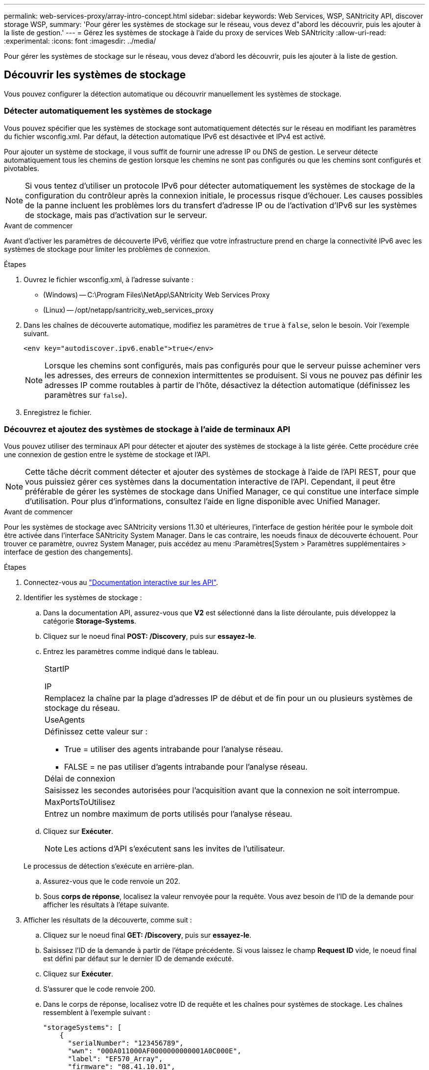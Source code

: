 ---
permalink: web-services-proxy/array-intro-concept.html 
sidebar: sidebar 
keywords: Web Services, WSP, SANtricity API, discover storage WSP, 
summary: 'Pour gérer les systèmes de stockage sur le réseau, vous devez d"abord les découvrir, puis les ajouter à la liste de gestion.' 
---
= Gérez les systèmes de stockage à l'aide du proxy de services Web SANtricity
:allow-uri-read: 
:experimental: 
:icons: font
:imagesdir: ../media/


[role="lead"]
Pour gérer les systèmes de stockage sur le réseau, vous devez d'abord les découvrir, puis les ajouter à la liste de gestion.



== Découvrir les systèmes de stockage

Vous pouvez configurer la détection automatique ou découvrir manuellement les systèmes de stockage.



=== Détecter automatiquement les systèmes de stockage

Vous pouvez spécifier que les systèmes de stockage sont automatiquement détectés sur le réseau en modifiant les paramètres du fichier wsconfig.xml. Par défaut, la détection automatique IPv6 est désactivée et IPv4 est activé.

Pour ajouter un système de stockage, il vous suffit de fournir une adresse IP ou DNS de gestion. Le serveur détecte automatiquement tous les chemins de gestion lorsque les chemins ne sont pas configurés ou que les chemins sont configurés et pivotables.


NOTE: Si vous tentez d'utiliser un protocole IPv6 pour détecter automatiquement les systèmes de stockage de la configuration du contrôleur après la connexion initiale, le processus risque d'échouer. Les causes possibles de la panne incluent les problèmes lors du transfert d'adresse IP ou de l'activation d'IPv6 sur les systèmes de stockage, mais pas d'activation sur le serveur.

.Avant de commencer
Avant d'activer les paramètres de découverte IPv6, vérifiez que votre infrastructure prend en charge la connectivité IPv6 avec les systèmes de stockage pour limiter les problèmes de connexion.

.Étapes
. Ouvrez le fichier wsconfig.xml, à l'adresse suivante :
+
** (Windows) -- C:\Program Files\NetApp\SANtricity Web Services Proxy
** (Linux) -- /opt/netapp/santricity_web_services_proxy


. Dans les chaînes de découverte automatique, modifiez les paramètres de `true` à `false`, selon le besoin. Voir l'exemple suivant.
+
[listing]
----
<env key="autodiscover.ipv6.enable">true</env>
----
+

NOTE: Lorsque les chemins sont configurés, mais pas configurés pour que le serveur puisse acheminer vers les adresses, des erreurs de connexion intermittentes se produisent. Si vous ne pouvez pas définir les adresses IP comme routables à partir de l'hôte, désactivez la détection automatique (définissez les paramètres sur `false`).

. Enregistrez le fichier.




=== Découvrez et ajoutez des systèmes de stockage à l'aide de terminaux API

Vous pouvez utiliser des terminaux API pour détecter et ajouter des systèmes de stockage à la liste gérée. Cette procédure crée une connexion de gestion entre le système de stockage et l'API.


NOTE: Cette tâche décrit comment détecter et ajouter des systèmes de stockage à l'aide de l'API REST, pour que vous puissiez gérer ces systèmes dans la documentation interactive de l'API. Cependant, il peut être préférable de gérer les systèmes de stockage dans Unified Manager, ce qui constitue une interface simple d'utilisation. Pour plus d'informations, consultez l'aide en ligne disponible avec Unified Manager.

.Avant de commencer
Pour les systèmes de stockage avec SANtricity versions 11.30 et ultérieures, l'interface de gestion héritée pour le symbole doit être activée dans l'interface SANtricity System Manager. Dans le cas contraire, les noeuds finaux de découverte échouent. Pour trouver ce paramètre, ouvrez System Manager, puis accédez au menu :Paramètres[System > Paramètres supplémentaires > interface de gestion des changements].

.Étapes
. Connectez-vous au link:install-login-task.html["Documentation interactive sur les API"].
. Identifier les systèmes de stockage :
+
.. Dans la documentation API, assurez-vous que *V2* est sélectionné dans la liste déroulante, puis développez la catégorie *Storage-Systems*.
.. Cliquez sur le noeud final *POST: /Discovery*, puis sur *essayez-le*.
.. Entrez les paramètres comme indiqué dans le tableau.
+
|===


 a| 
StartIP

IP
 a| 
Remplacez la chaîne par la plage d'adresses IP de début et de fin pour un ou plusieurs systèmes de stockage du réseau.



 a| 
UseAgents
 a| 
Définissez cette valeur sur :

*** True = utiliser des agents intrabande pour l'analyse réseau.
*** FALSE = ne pas utiliser d'agents intrabande pour l'analyse réseau.




 a| 
Délai de connexion
 a| 
Saisissez les secondes autorisées pour l'acquisition avant que la connexion ne soit interrompue.



 a| 
MaxPortsToUtilisez
 a| 
Entrez un nombre maximum de ports utilisés pour l'analyse réseau.

|===
.. Cliquez sur *Exécuter*.
+

NOTE: Les actions d'API s'exécutent sans les invites de l'utilisateur.

+
Le processus de détection s'exécute en arrière-plan.

.. Assurez-vous que le code renvoie un 202.
.. Sous *corps de réponse*, localisez la valeur renvoyée pour la requête. Vous avez besoin de l'ID de la demande pour afficher les résultats à l'étape suivante.


. Afficher les résultats de la découverte, comme suit :
+
.. Cliquez sur le noeud final *GET: /Discovery*, puis sur *essayez-le*.
.. Saisissez l'ID de la demande à partir de l'étape précédente. Si vous laissez le champ *Request ID* vide, le noeud final est défini par défaut sur le dernier ID de demande exécuté.
.. Cliquez sur *Exécuter*.
.. S'assurer que le code renvoie 200.
.. Dans le corps de réponse, localisez votre ID de requête et les chaînes pour systèmes de stockage. Les chaînes ressemblent à l'exemple suivant :
+
[listing]
----
"storageSystems": [
    {
      "serialNumber": "123456789",
      "wwn": "000A011000AF0000000000001A0C000E",
      "label": "EF570_Array",
      "firmware": "08.41.10.01",
      "nvsram": "N5700-841834-001",
      "ipAddresses": [
        "10.xxx.xx.213",
        "10.xxx.xx.214"
      ],
----
.. Notez les valeurs wwn, label et IPadresses. Vous en avez besoin pour l'étape suivante.


. Ajout de systèmes de stockage de la manière suivante :
+
.. Cliquez sur le noeud final *POST: /Storage-system*, puis sur *essayez-le*.
.. Entrez les paramètres comme indiqué dans le tableau.
+
|===


 a| 
id
 a| 
Entrez un nom unique pour ce système de stockage. Vous pouvez saisir le libellé (affiché dans la réponse de GET: /Discovery), mais le nom peut être n'importe quelle chaîne que vous choisissez. Si vous ne fournissez pas de valeur pour ce champ, Web Services attribue automatiquement un identifiant unique.



 a| 
Adresses des contrôleurs
 a| 
Entrez les adresses IP affichées dans la réponse pour OBTENIR : /Discovery. Pour les doubles contrôleurs, séparez les adresses IP par une virgule. Par exemple :

`"IP address 1","IP address 2"`



 a| 
validation
 a| 
Entrez `true`, Afin de recevoir une confirmation que les services Web peuvent se connecter au système de stockage.



 a| 
mot de passe
 a| 
Entrez le mot de passe d'administration du système de stockage.



 a| 
wwn
 a| 
Entrez le WWN du système de stockage (affiché dans la réponse de GET: /Discovery).

|===
.. Supprimez toutes les chaînes après `"enableTrace": true`, de sorte que l'ensemble de la chaîne soit similaire à l'exemple suivant :
+
[listing]
----
{
  "id": "EF570_Array",
  "controllerAddresses": [
    "Controller-A-Mgmt-IP","Controller-B-Mgmt_IP"
  ],
  "validate":true,
  "password": "array-admin-password",
  "wwn": "000A011000AF0000000000001A0C000E",
  "enableTrace": true
}
----
.. Cliquez sur *Exécuter*.
.. Assurez-vous que le code de réponse est 201, ce qui indique que le noeud final a été exécuté avec succès.
+
Le noeud final *Post: /Storage-Systems* est mis en file d'attente. Vous pouvez afficher les résultats à l'aide du noeud final *GET: /Storage-Systems* à l'étape suivante.



. Confirmez l'ajout de la liste comme suit :
+
.. Cliquez sur le noeud final *GET: /Storage-system*.
+
Aucun paramètre n'est requis.

.. Cliquez sur *Exécuter*.
.. Assurez-vous que la réponse du code est 200, ce qui indique que le noeud final a été exécuté avec succès.
.. Dans le corps de réponse, recherchez les détails relatifs au système de stockage. Les valeurs renvoyées indiquent qu'elles ont été correctement ajoutées à la liste des matrices gérées, comme dans l'exemple suivant :
+
[listing]
----
[
  {
    "id": "EF570_Array",
    "name": "EF570_Array",
    "wwn": "000A011000AF0000000000001A0C000E",
    "passwordStatus": "valid",
    "passwordSet": true,
    "status": "optimal",
    "ip1": "10.xxx.xx.213",
    "ip2": "10.xxx.xx.214",
    "managementPaths": [
      "10.xxx.xx.213",
      "10.xxx.xx.214"
  ]
  }
]
----






== Évolutivité verticale du nombre de systèmes de stockage gérés

Par défaut, l'API peut gérer jusqu'à 100 systèmes de stockage. Si vous devez gérer davantage de mémoire, vous devez augmenter les exigences de mémoire du serveur.

Le serveur est configuré pour utiliser 512 Mo de mémoire. Pour chaque 100 systèmes de stockage supplémentaires de votre réseau, ajoutez 250 Mo à ce nombre. N'ajoutez pas plus de mémoire que ce que vous avez physiquement. Prévoyez suffisamment d'espace supplémentaire pour votre système d'exploitation et d'autres applications.


NOTE: La taille par défaut du cache est de 8,192 événements. L'utilisation approximative des données pour le cache d'événements MEL est de 1 Mo pour chaque 8,192 événements. Par conséquent, en conservant les valeurs par défaut, l'utilisation du cache doit être d'environ 1 Mo pour un système de stockage.


NOTE: Outre la mémoire, le proxy utilise des ports réseau pour chaque système de stockage. Linux et Windows considèrent les ports réseau comme des descripteurs de fichiers. Par mesure de sécurité, la plupart des systèmes d'exploitation limitent le nombre de descripteurs de fichier ouverts qu'un processus ou un utilisateur peut ouvrir à la fois. En particulier dans les environnements Linux, où les connexions TCP ouvertes sont considérées comme des descripteurs de fichier, le proxy de services Web peut facilement dépasser cette limite. Comme le correctif dépend du système, vous devez vous reporter à la documentation de votre système d'exploitation pour savoir comment augmenter cette valeur.

.Étapes
. Effectuez l'une des opérations suivantes :
+
** Sous Windows, accédez au fichier appserver64.init. Localiser la ligne, `vmarg.3=-Xmx512M`
** Sous Linux, accédez au fichier webserver.sh. Localiser la ligne, `JAVA_OPTIONS="-Xmx512M"`


. Pour augmenter la mémoire, remplacez `512` Avec la mémoire souhaitée en Mo.
. Enregistrez le fichier.

